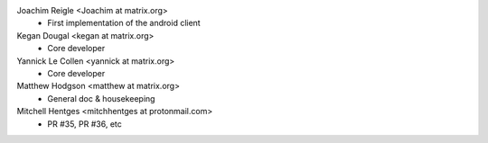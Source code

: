 Joachim Reigle <Joachim at matrix.org>
 * First implementation of the android client

Kegan Dougal <kegan at matrix.org>
 * Core developer

Yannick Le Collen <yannick at matrix.org>
 * Core developer

Matthew Hodgson <matthew at matrix.org>
 * General doc & housekeeping

Mitchell Hentges <mitchhentges at protonmail.com>
 * PR #35, PR #36, etc

